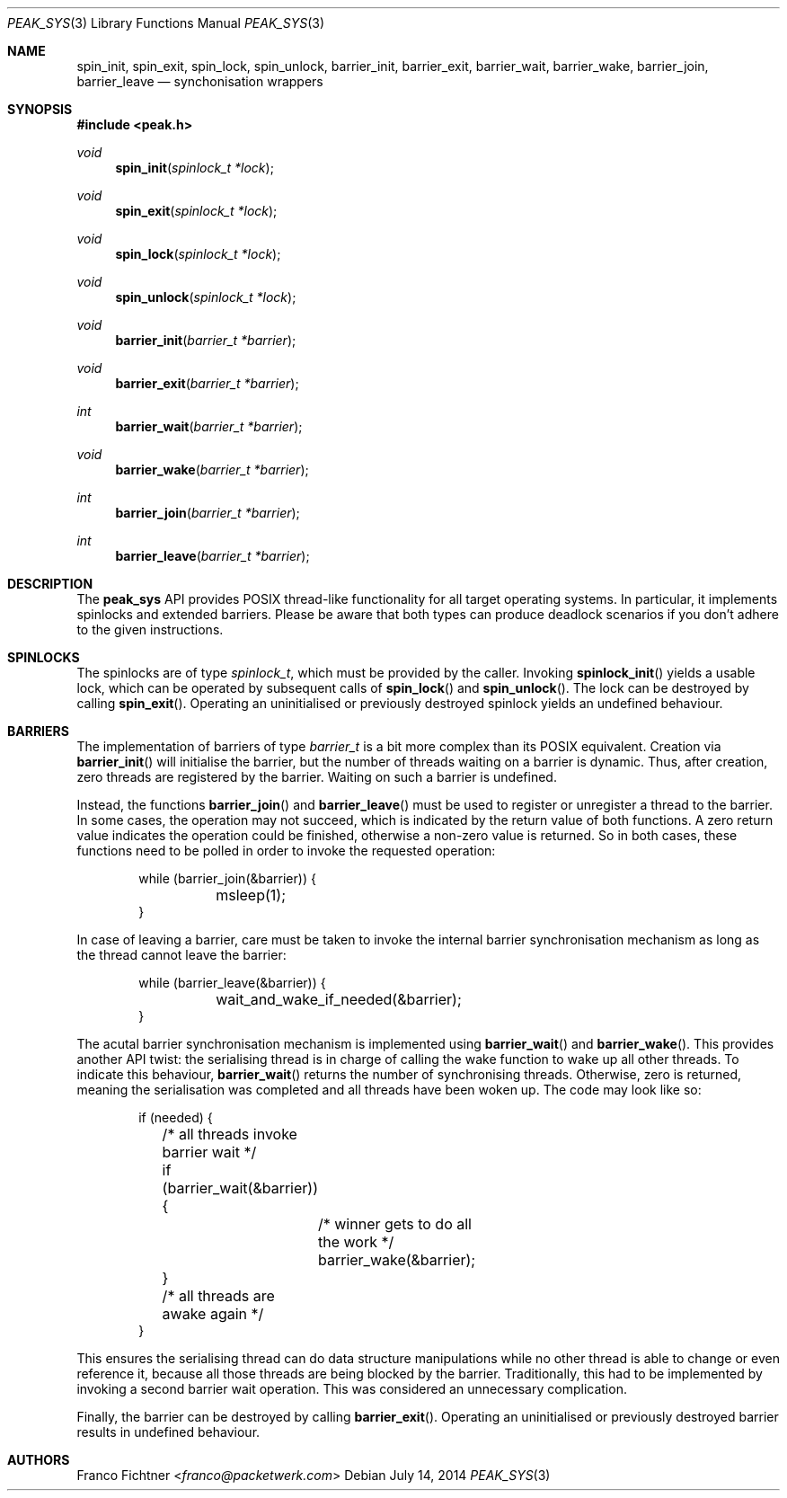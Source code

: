 .\"
.\" Copyright (c) 2012-2014 Franco Fichtner <franco@packetwerk.com>
.\"
.\" Permission to use, copy, modify, and distribute this software for any
.\" purpose with or without fee is hereby granted, provided that the above
.\" copyright notice and this permission notice appear in all copies.
.\"
.\" THE SOFTWARE IS PROVIDED "AS IS" AND THE AUTHOR DISCLAIMS ALL WARRANTIES
.\" WITH REGARD TO THIS SOFTWARE INCLUDING ALL IMPLIED WARRANTIES OF
.\" MERCHANTABILITY AND FITNESS. IN NO EVENT SHALL THE AUTHOR BE LIABLE FOR
.\" ANY SPECIAL, DIRECT, INDIRECT, OR CONSEQUENTIAL DAMAGES OR ANY DAMAGES
.\" WHATSOEVER RESULTING FROM LOSS OF USE, DATA OR PROFITS, WHETHER IN AN
.\" ACTION OF CONTRACT, NEGLIGENCE OR OTHER TORTIOUS ACTION, ARISING OUT OF
.\" OR IN CONNECTION WITH THE USE OR PERFORMANCE OF THIS SOFTWARE.
.\"
.Dd July 14, 2014
.Dt PEAK_SYS 3
.Os
.Sh NAME
.Nm spin_init ,
.Nm spin_exit ,
.Nm spin_lock ,
.Nm spin_unlock ,
.Nm barrier_init ,
.Nm barrier_exit ,
.Nm barrier_wait ,
.Nm barrier_wake ,
.Nm barrier_join ,
.Nm barrier_leave
.Nd synchonisation wrappers
.Sh SYNOPSIS
.In peak.h
.Ft void
.Fn spin_init "spinlock_t *lock"
.Ft void
.Fn spin_exit "spinlock_t *lock"
.Ft void
.Fn spin_lock "spinlock_t *lock"
.Ft void
.Fn spin_unlock "spinlock_t *lock"
.Ft void
.Fn barrier_init "barrier_t *barrier"
.Ft void
.Fn barrier_exit "barrier_t *barrier"
.Ft int
.Fn barrier_wait "barrier_t *barrier"
.Ft void
.Fn barrier_wake "barrier_t *barrier"
.Ft int
.Fn barrier_join "barrier_t *barrier"
.Ft int
.Fn barrier_leave "barrier_t *barrier"
.Sh DESCRIPTION
The
.Nm peak_sys
API provides POSIX thread-like functionality for all target operating
systems.
In particular, it implements spinlocks and extended barriers.
Please be aware that both types can produce deadlock scenarios if you
don't adhere to the given instructions.
.Sh SPINLOCKS
The spinlocks are of type
.Vt spinlock_t ,
which must be provided by the caller.
Invoking
.Fn spinlock_init
yields a usable lock, which can be operated by subsequent calls of
.Fn spin_lock
and
.Fn spin_unlock .
The lock can be destroyed by calling
.Fn spin_exit .
Operating an uninitialised or previously destroyed spinlock yields
an undefined behaviour.
.Sh BARRIERS
The implementation of barriers of type
.Vt barrier_t
is a bit more complex than its POSIX equivalent.
Creation via
.Fn barrier_init
will initialise the barrier, but the number of threads waiting on
a barrier is dynamic.
Thus, after creation, zero threads are registered by the barrier.
Waiting on such a barrier is undefined.
.Pp
Instead, the functions
.Fn barrier_join
and
.Fn barrier_leave
must be used to register or unregister a thread to the barrier.
In some cases, the operation may not succeed, which is indicated by
the return value of both functions.
A zero return value indicates the operation could be finished,
otherwise a non-zero value is returned.
So in both cases, these functions need to be polled in order to
invoke the requested operation:
.Bd -literal -offset indent
while (barrier_join(&barrier)) {
	msleep(1);
}
.Ed
.Pp
In case of leaving a barrier, care must be taken to invoke the
internal barrier synchronisation mechanism as long as the thread
cannot leave the barrier:
.Bd -literal -offset indent
while (barrier_leave(&barrier)) {
	wait_and_wake_if_needed(&barrier);
}
.Ed
.Pp
The acutal barrier synchronisation mechanism is implemented using
.Fn barrier_wait
and
.Fn barrier_wake .
This provides another API twist: the serialising thread is in charge of
calling the wake function to wake up all other threads.
To indicate this behaviour,
.Fn barrier_wait
returns the number of synchronising threads.
Otherwise, zero is returned, meaning the serialisation was completed
and all threads have been woken up.
The code may look like so:
.Bd -literal -offset indent
if (needed) {
	/* all threads invoke barrier wait */
	if (barrier_wait(&barrier)) {
		/* winner gets to do all the work */
		barrier_wake(&barrier);
	}
	/* all threads are awake again */
}
.Ed
.Pp
This ensures the serialising thread can do data structure manipulations
while no other thread is able to change or even reference it, because
all those threads are being blocked by the barrier.
Traditionally, this had to be implemented by invoking a second barrier
wait operation.
This was considered an unnecessary complication.
.Pp
Finally, the barrier can be destroyed by calling
.Fn barrier_exit .
Operating an uninitialised or previously destroyed barrier
results in undefined behaviour.
.Sh AUTHORS
.An Franco Fichtner Aq Mt franco@packetwerk.com

